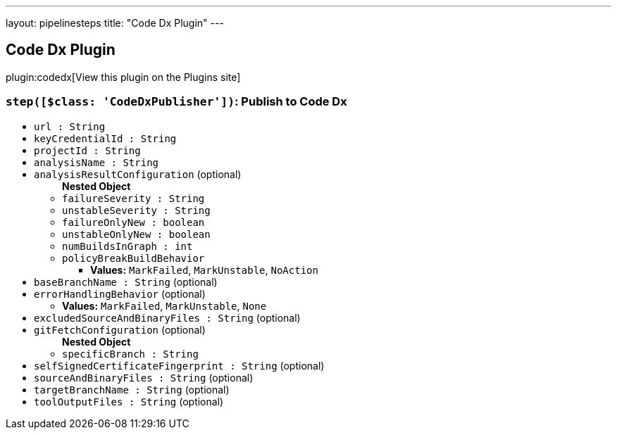 ---
layout: pipelinesteps
title: "Code Dx Plugin"
---

:notitle:
:description:
:author:
:email: jenkinsci-users@googlegroups.com
:sectanchors:
:toc: left
:compat-mode!:

== Code Dx Plugin

plugin:codedx[View this plugin on the Plugins site]

=== `step([$class: 'CodeDxPublisher'])`: Publish to Code Dx
++++
<ul><li><code>url : String</code>
</li>
<li><code>keyCredentialId : String</code>
</li>
<li><code>projectId : String</code>
</li>
<li><code>analysisName : String</code>
</li>
<li><code>analysisResultConfiguration</code> (optional)
<ul><b>Nested Object</b>
<li><code>failureSeverity : String</code>
</li>
<li><code>unstableSeverity : String</code>
</li>
<li><code>failureOnlyNew : boolean</code>
</li>
<li><code>unstableOnlyNew : boolean</code>
</li>
<li><code>numBuildsInGraph : int</code>
</li>
<li><code>policyBreakBuildBehavior</code>
<ul><li><b>Values:</b> <code>MarkFailed</code>, <code>MarkUnstable</code>, <code>NoAction</code></li></ul></li>
</ul></li>
<li><code>baseBranchName : String</code> (optional)
</li>
<li><code>errorHandlingBehavior</code> (optional)
<ul><li><b>Values:</b> <code>MarkFailed</code>, <code>MarkUnstable</code>, <code>None</code></li></ul></li>
<li><code>excludedSourceAndBinaryFiles : String</code> (optional)
</li>
<li><code>gitFetchConfiguration</code> (optional)
<ul><b>Nested Object</b>
<li><code>specificBranch : String</code>
</li>
</ul></li>
<li><code>selfSignedCertificateFingerprint : String</code> (optional)
</li>
<li><code>sourceAndBinaryFiles : String</code> (optional)
</li>
<li><code>targetBranchName : String</code> (optional)
</li>
<li><code>toolOutputFiles : String</code> (optional)
</li>
</ul>


++++
